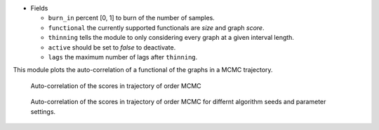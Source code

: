 

* Fields

  * ``burn_in`` percent [0, 1] to burn of the number of samples. 
  * ``functional`` the currently supported functionals are *size* and graph *score*. 
  * ``thinning`` tells the module to only considering every graph at a given interval length.
  * ``active`` should be set to *false* to deactivate.  
  * ``lags``  the maximum number of lags after ``thinning``.



This module plots the auto-correlation of a functional of the graphs in a MCMC trajectory. 


..  figure:: ../_static/omcmcscoreautocorr.png
    :alt: Score trajectory of order MCMC

    Auto-correlation of the scores in trajectory of order MCMC

..  figure:: ../_static/alarm/autocorr_score.png
    :alt: Multiple score trajectory of order MCMC

    Auto-correlation of the scores in trajectory of order MCMC for differnt algorithm seeds and parameter settings.


